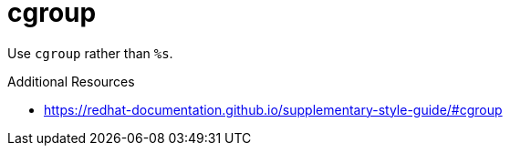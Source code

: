 :navtitle: cgroup
:keywords: reference, rule, cgroup

= cgroup

Use `cgroup` rather than `%s`.

.Additional Resources

* link:https://redhat-documentation.github.io/supplementary-style-guide/#cgroup[]

